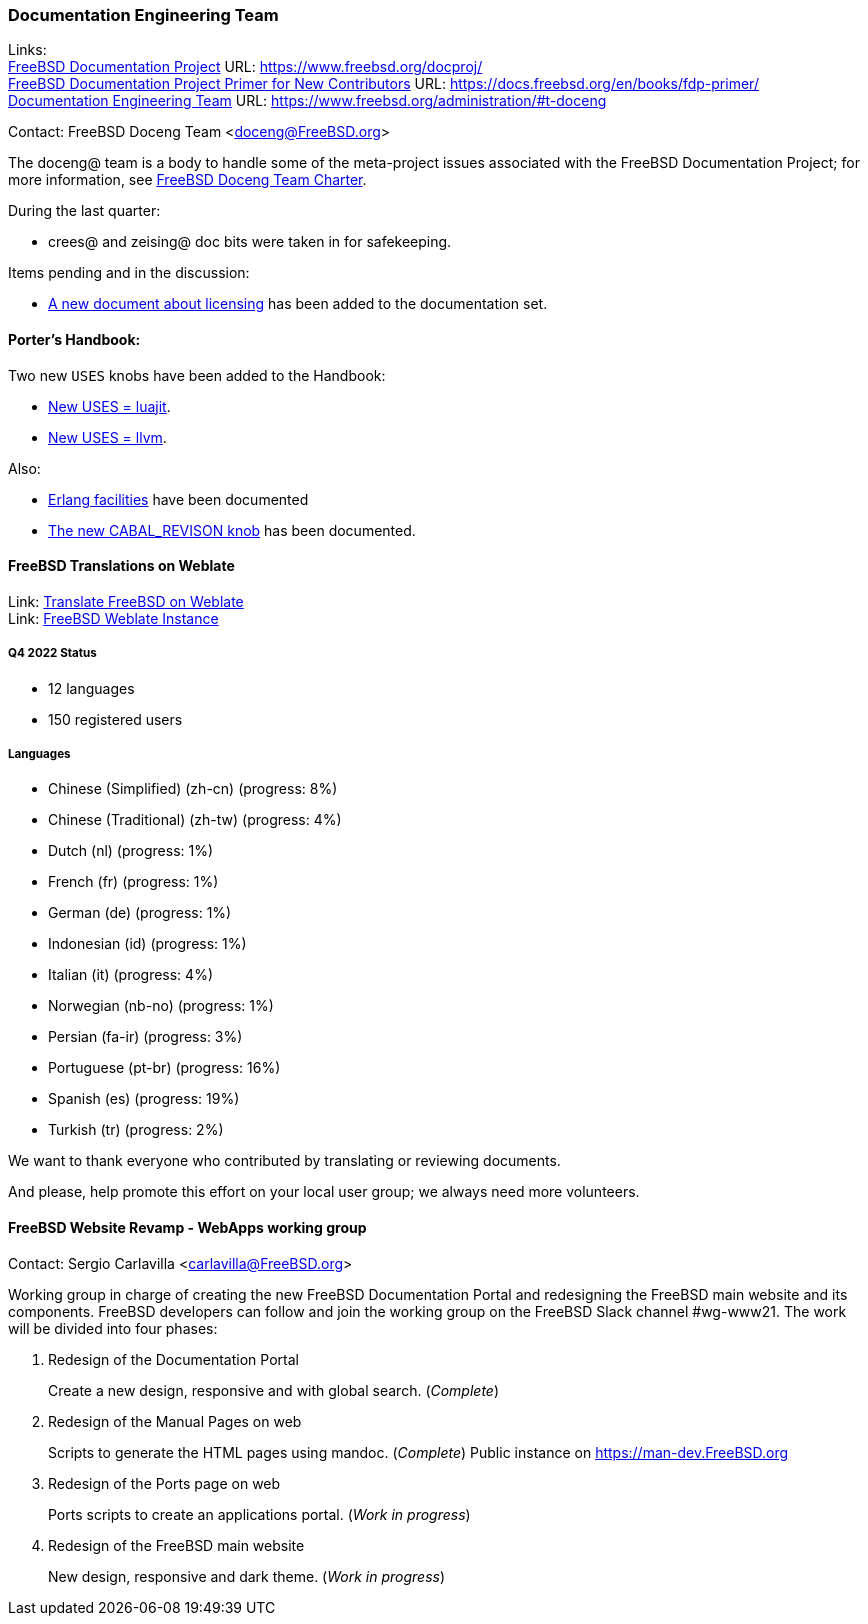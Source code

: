 ////
Quarter:	4th quarter of 2022
Prepared by:	fernape
Reviewed by:	carlavilla@
Last edit:	
Version:	
////

=== Documentation Engineering Team

Links: +
link:https://www.freebsd.org/docproj/[FreeBSD Documentation Project] URL: link:https://www.freebsd.org/docproj/[https://www.freebsd.org/docproj/] +
link:https://docs.freebsd.org/en/books/fdp-primer/[FreeBSD Documentation Project Primer for New Contributors] URL: link:https://docs.freebsd.org/en/books/fdp-primer/[https://docs.freebsd.org/en/books/fdp-primer/] +
link:https://www.freebsd.org/administration/#t-doceng[Documentation Engineering Team] URL: link:https://www.freebsd.org/administration/#t-doceng[https://www.freebsd.org/administration/#t-doceng]

Contact: FreeBSD Doceng Team <doceng@FreeBSD.org>

The doceng@ team is a body to handle some of the meta-project issues associated with the FreeBSD Documentation Project; for more information, see link:https://www.freebsd.org/internal/doceng/[FreeBSD Doceng Team Charter].

During the last quarter:

* crees@ and zeising@ doc bits were taken in for safekeeping.

Items pending and in the discussion:

* link:https://cgit.freebsd.org/doc/commit/?id=4c50528a8678246a6d01765acac8c395434b8c7e[A new document about licensing] has been added to the documentation set.

==== Porter's Handbook:

Two new `USES` knobs have been added to the Handbook:

* link:https://cgit.freebsd.org/doc/commit/?id=0870d76e67a3a4ca2d1169e0fbc0cd8e5b378f7f[New USES = luajit].
* link:https://cgit.freebsd.org/doc/commit/?id=c94edcebb622c4a35405f591f242132db534cd7b[New USES = llvm].

Also:

* link:https://cgit.freebsd.org/doc/commit/?id=f55bb91726b6ad07362bf8aedb6a3aa9d62bd41f[Erlang facilities] have been documented
* link:https://cgit.freebsd.org/doc/commit/?id=ef23f41eb565c84fc675bc9dbf1810e51c616799[The new CABAL_REVISON knob] has been documented.

==== FreeBSD Translations on Weblate

Link: link:https://wiki.freebsd.org/Doc/Translation/Weblate[Translate FreeBSD on Weblate] +
Link: link:https://translate-dev.freebsd.org/[FreeBSD Weblate Instance]

===== Q4 2022 Status

* 12 languages
* 150 registered users

===== Languages

* Chinese (Simplified) (zh-cn)	(progress: 8%)
* Chinese (Traditional) (zh-tw)	(progress: 4%)
* Dutch (nl) 			(progress: 1%)
* French (fr)			(progress: 1%)
* German (de)			(progress: 1%)
* Indonesian (id)		(progress: 1%)
* Italian (it)			(progress: 4%)
* Norwegian (nb-no)		(progress: 1%)
* Persian (fa-ir)		(progress: 3%)
* Portuguese (pt-br)		(progress: 16%)
* Spanish (es)			(progress: 19%)
* Turkish (tr)			(progress: 2%)

We want to thank everyone who contributed by translating or reviewing documents.

And please, help promote this effort on your local user group; we always need more volunteers.

==== FreeBSD Website Revamp - WebApps working group

Contact: Sergio Carlavilla <carlavilla@FreeBSD.org>

Working group in charge of creating the new FreeBSD Documentation Portal and redesigning the FreeBSD main website and its components.
FreeBSD developers can follow and join the working group on the FreeBSD Slack channel #wg-www21.
The work will be divided into four phases:

. Redesign of the Documentation Portal
+
Create a new design, responsive and with global search. (_Complete_)

. Redesign of the Manual Pages on web
+
Scripts to generate the HTML pages using mandoc. (_Complete_)
Public instance on https://man-dev.FreeBSD.org

. Redesign of the Ports page on web
+
Ports scripts to create an applications portal. (_Work in progress_)

. Redesign of the FreeBSD main website
+
New design, responsive and dark theme. (_Work in progress_)
